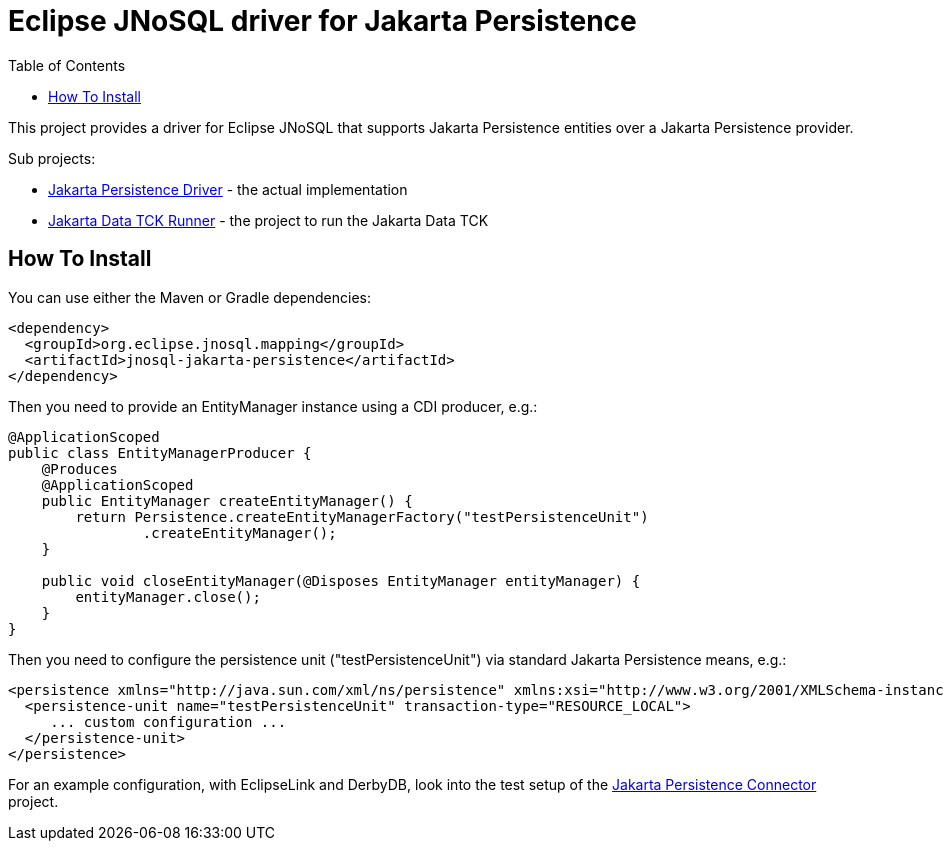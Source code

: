 = Eclipse JNoSQL driver for Jakarta Persistence
:toc: auto

This project provides a driver for Eclipse JNoSQL that supports Jakarta Persistence entities over a Jakarta Persistence provider.

Sub projects:

* link:jnosql-jakarta-persistence-driver[Jakarta Persistence Driver] - the actual implementation
* link:jnosql-jakarta-persistence-data-tck-runner[Jakarta Data TCK Runner] - the project to run the Jakarta Data TCK

[#_how_to_install]
== How To Install

You can use either the Maven or Gradle dependencies:

[source,xml]
----
<dependency>
  <groupId>org.eclipse.jnosql.mapping</groupId>
  <artifactId>jnosql-jakarta-persistence</artifactId>
</dependency>
----

Then you need to provide an EntityManager instance using a CDI producer, e.g.:

[source,java]
----
@ApplicationScoped
public class EntityManagerProducer {
    @Produces
    @ApplicationScoped
    public EntityManager createEntityManager() {
        return Persistence.createEntityManagerFactory("testPersistenceUnit")
                .createEntityManager();
    }

    public void closeEntityManager(@Disposes EntityManager entityManager) {
        entityManager.close();
    }
}
----

Then you need to configure the persistence unit ("testPersistenceUnit") via standard Jakarta Persistence means, e.g.:

[source,xml]
----
<persistence xmlns="http://java.sun.com/xml/ns/persistence" xmlns:xsi="http://www.w3.org/2001/XMLSchema-instance" xsi:schemaLocation="http://java.sun.com/xml/ns/persistence http://java.sun.com/xml/ns/persistence/persistence_2_0.xsd" version="2.0">
  <persistence-unit name="testPersistenceUnit" transaction-type="RESOURCE_LOCAL">
     ... custom configuration ...
  </persistence-unit>
</persistence>
----

For an example configuration, with EclipseLink and DerbyDB, look into the test setup of the link:jnosql-jakarta-persistence-connector[Jakarta Persistence Connector] project.